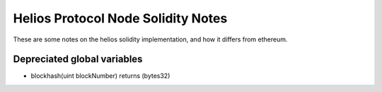 ===================================
Helios Protocol Node Solidity Notes
===================================

These are some notes on the helios solidity implementation, and how it differs from ethereum.

Depreciated global variables
----------------------------

- blockhash(uint blockNumber) returns (bytes32)

